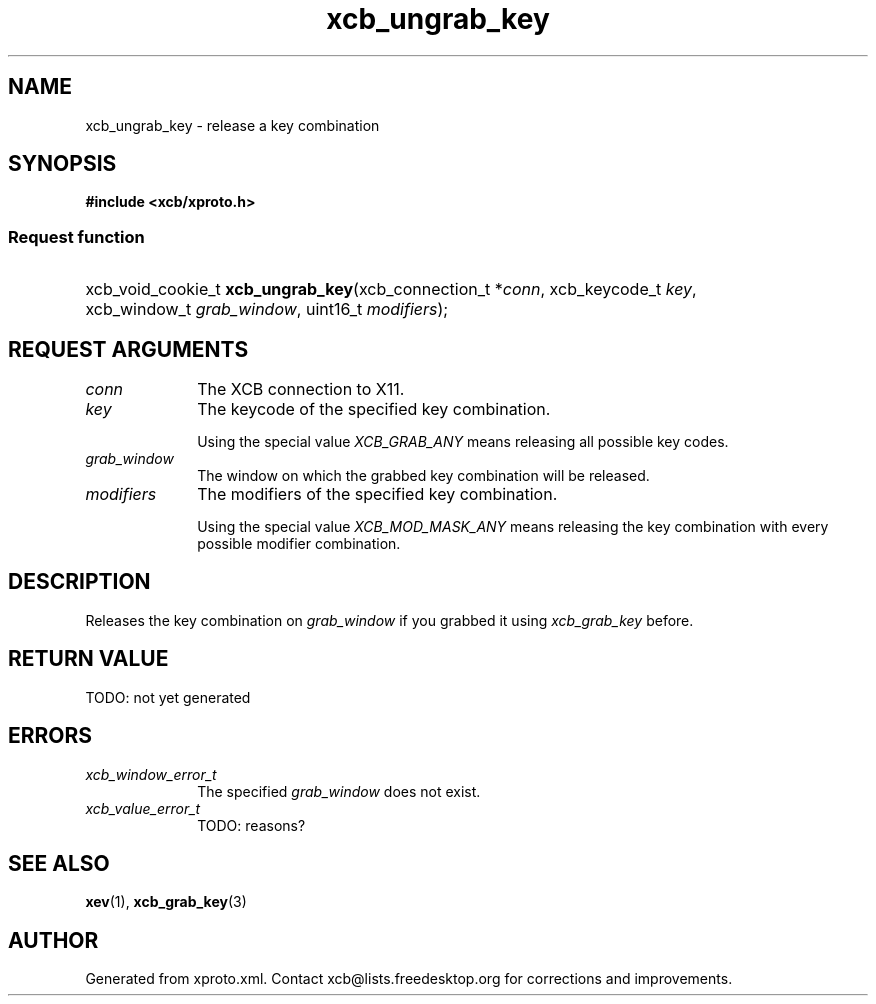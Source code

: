 .TH xcb_ungrab_key 3  today "XCB" "XCB Requests"
.ad l
.SH NAME
xcb_ungrab_key \- release a key combination
.SH SYNOPSIS
.hy 0
.B #include <xcb/xproto.h>
.SS Request function
.HP
xcb_void_cookie_t \fBxcb_ungrab_key\fP(xcb_connection_t\ *\fIconn\fP, xcb_keycode_t\ \fIkey\fP, xcb_window_t\ \fIgrab_window\fP, uint16_t\ \fImodifiers\fP);
.br
.hy 1
.SH REQUEST ARGUMENTS
.IP \fIconn\fP 1i
The XCB connection to X11.
.IP \fIkey\fP 1i
The keycode of the specified key combination.

Using the special value \fIXCB_GRAB_ANY\fP means releasing all possible key codes.
.IP \fIgrab_window\fP 1i
The window on which the grabbed key combination will be released.
.IP \fImodifiers\fP 1i
The modifiers of the specified key combination.

Using the special value \fIXCB_MOD_MASK_ANY\fP means releasing the key combination
with every possible modifier combination.
.SH DESCRIPTION
Releases the key combination on \fIgrab_window\fP if you grabbed it using
\fIxcb_grab_key\fP before.
.SH RETURN VALUE
TODO: not yet generated
.SH ERRORS
.IP \fIxcb_window_error_t\fP 1i
The specified \fIgrab_window\fP does not exist.
.IP \fIxcb_value_error_t\fP 1i
TODO: reasons?
.SH SEE ALSO
.BR xev (1),
.BR xcb_grab_key (3)
.SH AUTHOR
Generated from xproto.xml. Contact xcb@lists.freedesktop.org for corrections and improvements.

